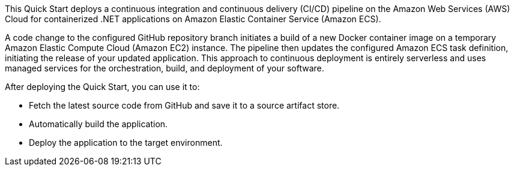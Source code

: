 // Replace the content in <>
// Briefly describe the software. Use consistent and clear branding. 
// Include the benefits of using the software on AWS, and provide details on usage scenarios.

This Quick Start deploys a continuous integration and continuous delivery (CI/CD) pipeline on the Amazon Web Services (AWS) Cloud for containerized .NET applications on Amazon Elastic Container Service (Amazon ECS).

A code change to the configured GitHub repository branch initiates a build of a new Docker container image on a temporary Amazon Elastic Compute Cloud (Amazon EC2) instance. The pipeline then updates the configured Amazon ECS task definition, initiating the release of your updated application. This approach to continuous deployment is entirely serverless and uses managed services for the orchestration, build, and deployment of your software.

After deploying the Quick Start, you can use it to:

* Fetch the latest source code from GitHub and save it to a source artifact store.
* Automatically build the application.
* Deploy the application to the target environment.